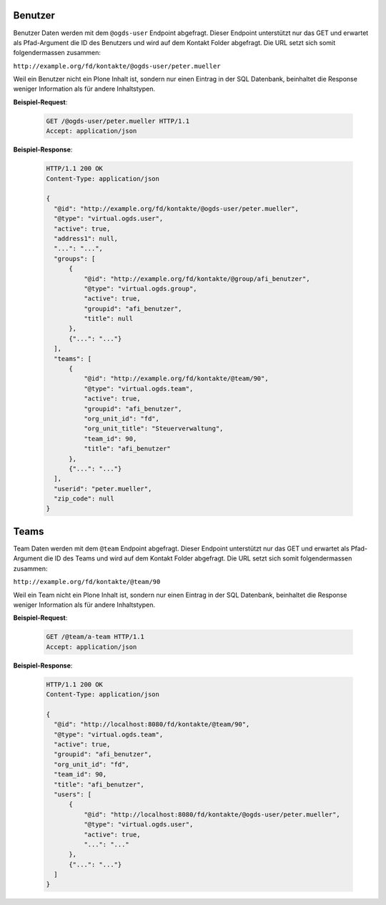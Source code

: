 .. _users:

Benutzer
========

Benutzer Daten werden mit dem ``@ogds-user`` Endpoint abgefragt. Dieser Endpoint unterstützt nur das GET und  erwartet als Pfad-Argument die ID des Benutzers und wird auf dem Kontakt Folder abgefragt. Die URL setzt sich somit folgendermassen zusammen:

``http://example.org/fd/kontakte/@ogds-user/peter.mueller``

Weil ein Benutzer nicht ein Plone Inhalt ist, sondern nur einen Eintrag in der
SQL Datenbank, beinhaltet die Response weniger Information als für andere
Inhaltstypen.

**Beispiel-Request**:

   .. sourcecode:: http

      GET /@ogds-user/peter.mueller HTTP/1.1
      Accept: application/json

**Beispiel-Response**:


   .. sourcecode:: http

      HTTP/1.1 200 OK
      Content-Type: application/json

      {
        "@id": "http://example.org/fd/kontakte/@ogds-user/peter.mueller",
        "@type": "virtual.ogds.user",
        "active": true,
        "address1": null,
        "...": "...",
        "groups": [
            {
                "@id": "http://example.org/fd/kontakte/@group/afi_benutzer",
                "@type": "virtual.ogds.group",
                "active": true,
                "groupid": "afi_benutzer",
                "title": null
            },
            {"...": "..."}
        ],
        "teams": [
            {
                "@id": "http://example.org/fd/kontakte/@team/90",
                "@type": "virtual.ogds.team",
                "active": true,
                "groupid": "afi_benutzer",
                "org_unit_id": "fd",
                "org_unit_title": "Steuerverwaltung",
                "team_id": 90,
                "title": "afi_benutzer"
            },
            {"...": "..."}
        ],
        "userid": "peter.mueller",
        "zip_code": null
      }


Teams
=====

Team Daten werden mit dem ``@team`` Endpoint abgefragt. Dieser Endpoint unterstützt nur das GET und  erwartet als Pfad-Argument die ID des Teams und wird auf dem Kontakt Folder abgefragt. Die URL setzt sich somit folgendermassen zusammen:

``http://example.org/fd/kontakte/@team/90``

Weil ein Team nicht ein Plone Inhalt ist, sondern nur einen Eintrag in der
SQL Datenbank, beinhaltet die Response weniger Information als für andere
Inhaltstypen.

**Beispiel-Request**:

   .. sourcecode:: http

      GET /@team/a-team HTTP/1.1
      Accept: application/json

**Beispiel-Response**:


   .. sourcecode:: http

      HTTP/1.1 200 OK
      Content-Type: application/json

      {
        "@id": "http://localhost:8080/fd/kontakte/@team/90",
        "@type": "virtual.ogds.team",
        "active": true,
        "groupid": "afi_benutzer",
        "org_unit_id": "fd",
        "team_id": 90,
        "title": "afi_benutzer",
        "users": [
            {
                "@id": "http://localhost:8080/fd/kontakte/@ogds-user/peter.mueller",
                "@type": "virtual.ogds.user",
                "active": true,
                "...": "..."
            },
            {"...": "..."}
        ]
      }
